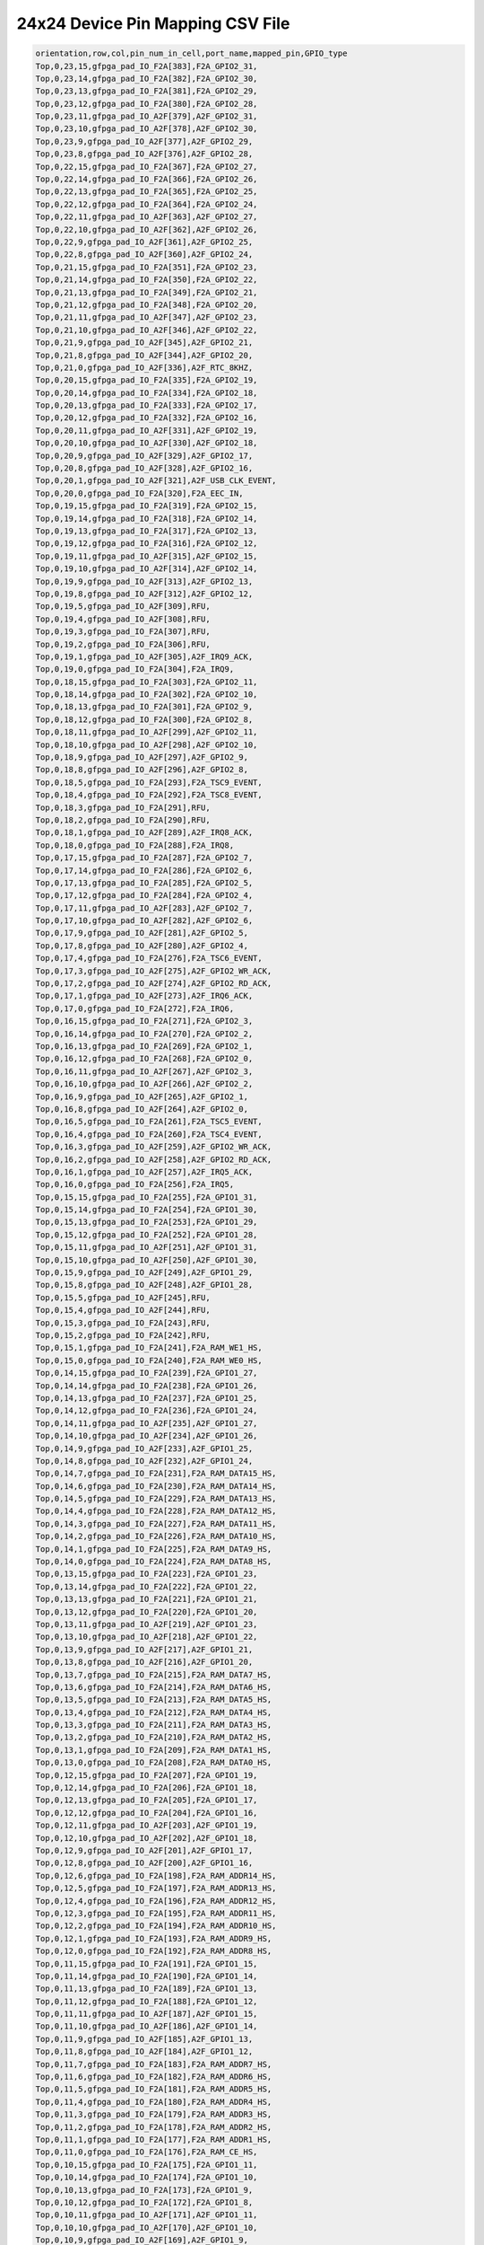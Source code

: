 .. index::
   single: 24x24 Device Pin Mapping CSV file 

24x24 Device Pin Mapping CSV File
======================================

.. code-block:: none

    orientation,row,col,pin_num_in_cell,port_name,mapped_pin,GPIO_type
    Top,0,23,15,gfpga_pad_IO_F2A[383],F2A_GPIO2_31,
    Top,0,23,14,gfpga_pad_IO_F2A[382],F2A_GPIO2_30,
    Top,0,23,13,gfpga_pad_IO_F2A[381],F2A_GPIO2_29,
    Top,0,23,12,gfpga_pad_IO_F2A[380],F2A_GPIO2_28,
    Top,0,23,11,gfpga_pad_IO_A2F[379],A2F_GPIO2_31,
    Top,0,23,10,gfpga_pad_IO_A2F[378],A2F_GPIO2_30,
    Top,0,23,9,gfpga_pad_IO_A2F[377],A2F_GPIO2_29,
    Top,0,23,8,gfpga_pad_IO_A2F[376],A2F_GPIO2_28,
    Top,0,22,15,gfpga_pad_IO_F2A[367],F2A_GPIO2_27,
    Top,0,22,14,gfpga_pad_IO_F2A[366],F2A_GPIO2_26,
    Top,0,22,13,gfpga_pad_IO_F2A[365],F2A_GPIO2_25,
    Top,0,22,12,gfpga_pad_IO_F2A[364],F2A_GPIO2_24,
    Top,0,22,11,gfpga_pad_IO_A2F[363],A2F_GPIO2_27,
    Top,0,22,10,gfpga_pad_IO_A2F[362],A2F_GPIO2_26,
    Top,0,22,9,gfpga_pad_IO_A2F[361],A2F_GPIO2_25,
    Top,0,22,8,gfpga_pad_IO_A2F[360],A2F_GPIO2_24,
    Top,0,21,15,gfpga_pad_IO_F2A[351],F2A_GPIO2_23,
    Top,0,21,14,gfpga_pad_IO_F2A[350],F2A_GPIO2_22,
    Top,0,21,13,gfpga_pad_IO_F2A[349],F2A_GPIO2_21,
    Top,0,21,12,gfpga_pad_IO_F2A[348],F2A_GPIO2_20,
    Top,0,21,11,gfpga_pad_IO_A2F[347],A2F_GPIO2_23,
    Top,0,21,10,gfpga_pad_IO_A2F[346],A2F_GPIO2_22,
    Top,0,21,9,gfpga_pad_IO_A2F[345],A2F_GPIO2_21,
    Top,0,21,8,gfpga_pad_IO_A2F[344],A2F_GPIO2_20,
    Top,0,21,0,gfpga_pad_IO_A2F[336],A2F_RTC_8KHZ,
    Top,0,20,15,gfpga_pad_IO_F2A[335],F2A_GPIO2_19,
    Top,0,20,14,gfpga_pad_IO_F2A[334],F2A_GPIO2_18,
    Top,0,20,13,gfpga_pad_IO_F2A[333],F2A_GPIO2_17,
    Top,0,20,12,gfpga_pad_IO_F2A[332],F2A_GPIO2_16,
    Top,0,20,11,gfpga_pad_IO_A2F[331],A2F_GPIO2_19,
    Top,0,20,10,gfpga_pad_IO_A2F[330],A2F_GPIO2_18,
    Top,0,20,9,gfpga_pad_IO_A2F[329],A2F_GPIO2_17,
    Top,0,20,8,gfpga_pad_IO_A2F[328],A2F_GPIO2_16,
    Top,0,20,1,gfpga_pad_IO_A2F[321],A2F_USB_CLK_EVENT,
    Top,0,20,0,gfpga_pad_IO_F2A[320],F2A_EEC_IN,
    Top,0,19,15,gfpga_pad_IO_F2A[319],F2A_GPIO2_15,
    Top,0,19,14,gfpga_pad_IO_F2A[318],F2A_GPIO2_14,
    Top,0,19,13,gfpga_pad_IO_F2A[317],F2A_GPIO2_13,
    Top,0,19,12,gfpga_pad_IO_F2A[316],F2A_GPIO2_12,
    Top,0,19,11,gfpga_pad_IO_A2F[315],A2F_GPIO2_15,
    Top,0,19,10,gfpga_pad_IO_A2F[314],A2F_GPIO2_14,
    Top,0,19,9,gfpga_pad_IO_A2F[313],A2F_GPIO2_13,
    Top,0,19,8,gfpga_pad_IO_A2F[312],A2F_GPIO2_12,
    Top,0,19,5,gfpga_pad_IO_A2F[309],RFU,
    Top,0,19,4,gfpga_pad_IO_A2F[308],RFU,
    Top,0,19,3,gfpga_pad_IO_F2A[307],RFU,
    Top,0,19,2,gfpga_pad_IO_F2A[306],RFU,
    Top,0,19,1,gfpga_pad_IO_A2F[305],A2F_IRQ9_ACK,
    Top,0,19,0,gfpga_pad_IO_F2A[304],F2A_IRQ9,
    Top,0,18,15,gfpga_pad_IO_F2A[303],F2A_GPIO2_11,
    Top,0,18,14,gfpga_pad_IO_F2A[302],F2A_GPIO2_10,
    Top,0,18,13,gfpga_pad_IO_F2A[301],F2A_GPIO2_9,
    Top,0,18,12,gfpga_pad_IO_F2A[300],F2A_GPIO2_8,
    Top,0,18,11,gfpga_pad_IO_A2F[299],A2F_GPIO2_11,
    Top,0,18,10,gfpga_pad_IO_A2F[298],A2F_GPIO2_10,
    Top,0,18,9,gfpga_pad_IO_A2F[297],A2F_GPIO2_9,
    Top,0,18,8,gfpga_pad_IO_A2F[296],A2F_GPIO2_8,
    Top,0,18,5,gfpga_pad_IO_F2A[293],F2A_TSC9_EVENT,
    Top,0,18,4,gfpga_pad_IO_F2A[292],F2A_TSC8_EVENT,
    Top,0,18,3,gfpga_pad_IO_F2A[291],RFU,
    Top,0,18,2,gfpga_pad_IO_F2A[290],RFU,
    Top,0,18,1,gfpga_pad_IO_A2F[289],A2F_IRQ8_ACK,
    Top,0,18,0,gfpga_pad_IO_F2A[288],F2A_IRQ8,
    Top,0,17,15,gfpga_pad_IO_F2A[287],F2A_GPIO2_7,
    Top,0,17,14,gfpga_pad_IO_F2A[286],F2A_GPIO2_6,
    Top,0,17,13,gfpga_pad_IO_F2A[285],F2A_GPIO2_5,
    Top,0,17,12,gfpga_pad_IO_F2A[284],F2A_GPIO2_4,
    Top,0,17,11,gfpga_pad_IO_A2F[283],A2F_GPIO2_7,
    Top,0,17,10,gfpga_pad_IO_A2F[282],A2F_GPIO2_6,
    Top,0,17,9,gfpga_pad_IO_A2F[281],A2F_GPIO2_5,
    Top,0,17,8,gfpga_pad_IO_A2F[280],A2F_GPIO2_4,
    Top,0,17,4,gfpga_pad_IO_F2A[276],F2A_TSC6_EVENT,
    Top,0,17,3,gfpga_pad_IO_A2F[275],A2F_GPIO2_WR_ACK,
    Top,0,17,2,gfpga_pad_IO_A2F[274],A2F_GPIO2_RD_ACK,
    Top,0,17,1,gfpga_pad_IO_A2F[273],A2F_IRQ6_ACK,
    Top,0,17,0,gfpga_pad_IO_F2A[272],F2A_IRQ6,
    Top,0,16,15,gfpga_pad_IO_F2A[271],F2A_GPIO2_3,
    Top,0,16,14,gfpga_pad_IO_F2A[270],F2A_GPIO2_2,
    Top,0,16,13,gfpga_pad_IO_F2A[269],F2A_GPIO2_1,
    Top,0,16,12,gfpga_pad_IO_F2A[268],F2A_GPIO2_0,
    Top,0,16,11,gfpga_pad_IO_A2F[267],A2F_GPIO2_3,
    Top,0,16,10,gfpga_pad_IO_A2F[266],A2F_GPIO2_2,
    Top,0,16,9,gfpga_pad_IO_A2F[265],A2F_GPIO2_1,
    Top,0,16,8,gfpga_pad_IO_A2F[264],A2F_GPIO2_0,
    Top,0,16,5,gfpga_pad_IO_F2A[261],F2A_TSC5_EVENT,
    Top,0,16,4,gfpga_pad_IO_F2A[260],F2A_TSC4_EVENT,
    Top,0,16,3,gfpga_pad_IO_A2F[259],A2F_GPIO2_WR_ACK,
    Top,0,16,2,gfpga_pad_IO_A2F[258],A2F_GPIO2_RD_ACK,
    Top,0,16,1,gfpga_pad_IO_A2F[257],A2F_IRQ5_ACK,
    Top,0,16,0,gfpga_pad_IO_F2A[256],F2A_IRQ5,
    Top,0,15,15,gfpga_pad_IO_F2A[255],F2A_GPIO1_31,
    Top,0,15,14,gfpga_pad_IO_F2A[254],F2A_GPIO1_30,
    Top,0,15,13,gfpga_pad_IO_F2A[253],F2A_GPIO1_29,
    Top,0,15,12,gfpga_pad_IO_F2A[252],F2A_GPIO1_28,
    Top,0,15,11,gfpga_pad_IO_A2F[251],A2F_GPIO1_31,
    Top,0,15,10,gfpga_pad_IO_A2F[250],A2F_GPIO1_30,
    Top,0,15,9,gfpga_pad_IO_A2F[249],A2F_GPIO1_29,
    Top,0,15,8,gfpga_pad_IO_A2F[248],A2F_GPIO1_28,
    Top,0,15,5,gfpga_pad_IO_A2F[245],RFU,
    Top,0,15,4,gfpga_pad_IO_A2F[244],RFU,
    Top,0,15,3,gfpga_pad_IO_F2A[243],RFU,
    Top,0,15,2,gfpga_pad_IO_F2A[242],RFU,
    Top,0,15,1,gfpga_pad_IO_F2A[241],F2A_RAM_WE1_HS,
    Top,0,15,0,gfpga_pad_IO_F2A[240],F2A_RAM_WE0_HS,
    Top,0,14,15,gfpga_pad_IO_F2A[239],F2A_GPIO1_27,
    Top,0,14,14,gfpga_pad_IO_F2A[238],F2A_GPIO1_26,
    Top,0,14,13,gfpga_pad_IO_F2A[237],F2A_GPIO1_25,
    Top,0,14,12,gfpga_pad_IO_F2A[236],F2A_GPIO1_24,
    Top,0,14,11,gfpga_pad_IO_A2F[235],A2F_GPIO1_27,
    Top,0,14,10,gfpga_pad_IO_A2F[234],A2F_GPIO1_26,
    Top,0,14,9,gfpga_pad_IO_A2F[233],A2F_GPIO1_25,
    Top,0,14,8,gfpga_pad_IO_A2F[232],A2F_GPIO1_24,
    Top,0,14,7,gfpga_pad_IO_F2A[231],F2A_RAM_DATA15_HS,
    Top,0,14,6,gfpga_pad_IO_F2A[230],F2A_RAM_DATA14_HS,
    Top,0,14,5,gfpga_pad_IO_F2A[229],F2A_RAM_DATA13_HS,
    Top,0,14,4,gfpga_pad_IO_F2A[228],F2A_RAM_DATA12_HS,
    Top,0,14,3,gfpga_pad_IO_F2A[227],F2A_RAM_DATA11_HS,
    Top,0,14,2,gfpga_pad_IO_F2A[226],F2A_RAM_DATA10_HS,
    Top,0,14,1,gfpga_pad_IO_F2A[225],F2A_RAM_DATA9_HS,
    Top,0,14,0,gfpga_pad_IO_F2A[224],F2A_RAM_DATA8_HS,
    Top,0,13,15,gfpga_pad_IO_F2A[223],F2A_GPIO1_23,
    Top,0,13,14,gfpga_pad_IO_F2A[222],F2A_GPIO1_22,
    Top,0,13,13,gfpga_pad_IO_F2A[221],F2A_GPIO1_21,
    Top,0,13,12,gfpga_pad_IO_F2A[220],F2A_GPIO1_20,
    Top,0,13,11,gfpga_pad_IO_A2F[219],A2F_GPIO1_23,
    Top,0,13,10,gfpga_pad_IO_A2F[218],A2F_GPIO1_22,
    Top,0,13,9,gfpga_pad_IO_A2F[217],A2F_GPIO1_21,
    Top,0,13,8,gfpga_pad_IO_A2F[216],A2F_GPIO1_20,
    Top,0,13,7,gfpga_pad_IO_F2A[215],F2A_RAM_DATA7_HS,
    Top,0,13,6,gfpga_pad_IO_F2A[214],F2A_RAM_DATA6_HS,
    Top,0,13,5,gfpga_pad_IO_F2A[213],F2A_RAM_DATA5_HS,
    Top,0,13,4,gfpga_pad_IO_F2A[212],F2A_RAM_DATA4_HS,
    Top,0,13,3,gfpga_pad_IO_F2A[211],F2A_RAM_DATA3_HS,
    Top,0,13,2,gfpga_pad_IO_F2A[210],F2A_RAM_DATA2_HS,
    Top,0,13,1,gfpga_pad_IO_F2A[209],F2A_RAM_DATA1_HS,
    Top,0,13,0,gfpga_pad_IO_F2A[208],F2A_RAM_DATA0_HS,
    Top,0,12,15,gfpga_pad_IO_F2A[207],F2A_GPIO1_19,
    Top,0,12,14,gfpga_pad_IO_F2A[206],F2A_GPIO1_18,
    Top,0,12,13,gfpga_pad_IO_F2A[205],F2A_GPIO1_17,
    Top,0,12,12,gfpga_pad_IO_F2A[204],F2A_GPIO1_16,
    Top,0,12,11,gfpga_pad_IO_A2F[203],A2F_GPIO1_19,
    Top,0,12,10,gfpga_pad_IO_A2F[202],A2F_GPIO1_18,
    Top,0,12,9,gfpga_pad_IO_A2F[201],A2F_GPIO1_17,
    Top,0,12,8,gfpga_pad_IO_A2F[200],A2F_GPIO1_16,
    Top,0,12,6,gfpga_pad_IO_F2A[198],F2A_RAM_ADDR14_HS,
    Top,0,12,5,gfpga_pad_IO_F2A[197],F2A_RAM_ADDR13_HS,
    Top,0,12,4,gfpga_pad_IO_F2A[196],F2A_RAM_ADDR12_HS,
    Top,0,12,3,gfpga_pad_IO_F2A[195],F2A_RAM_ADDR11_HS,
    Top,0,12,2,gfpga_pad_IO_F2A[194],F2A_RAM_ADDR10_HS,
    Top,0,12,1,gfpga_pad_IO_F2A[193],F2A_RAM_ADDR9_HS,
    Top,0,12,0,gfpga_pad_IO_F2A[192],F2A_RAM_ADDR8_HS,
    Top,0,11,15,gfpga_pad_IO_F2A[191],F2A_GPIO1_15,
    Top,0,11,14,gfpga_pad_IO_F2A[190],F2A_GPIO1_14,
    Top,0,11,13,gfpga_pad_IO_F2A[189],F2A_GPIO1_13,
    Top,0,11,12,gfpga_pad_IO_F2A[188],F2A_GPIO1_12,
    Top,0,11,11,gfpga_pad_IO_A2F[187],A2F_GPIO1_15,
    Top,0,11,10,gfpga_pad_IO_A2F[186],A2F_GPIO1_14,
    Top,0,11,9,gfpga_pad_IO_A2F[185],A2F_GPIO1_13,
    Top,0,11,8,gfpga_pad_IO_A2F[184],A2F_GPIO1_12,
    Top,0,11,7,gfpga_pad_IO_F2A[183],F2A_RAM_ADDR7_HS,
    Top,0,11,6,gfpga_pad_IO_F2A[182],F2A_RAM_ADDR6_HS,
    Top,0,11,5,gfpga_pad_IO_F2A[181],F2A_RAM_ADDR5_HS,
    Top,0,11,4,gfpga_pad_IO_F2A[180],F2A_RAM_ADDR4_HS,
    Top,0,11,3,gfpga_pad_IO_F2A[179],F2A_RAM_ADDR3_HS,
    Top,0,11,2,gfpga_pad_IO_F2A[178],F2A_RAM_ADDR2_HS,
    Top,0,11,1,gfpga_pad_IO_F2A[177],F2A_RAM_ADDR1_HS,
    Top,0,11,0,gfpga_pad_IO_F2A[176],F2A_RAM_CE_HS,
    Top,0,10,15,gfpga_pad_IO_F2A[175],F2A_GPIO1_11,
    Top,0,10,14,gfpga_pad_IO_F2A[174],F2A_GPIO1_10,
    Top,0,10,13,gfpga_pad_IO_F2A[173],F2A_GPIO1_9,
    Top,0,10,12,gfpga_pad_IO_F2A[172],F2A_GPIO1_8,
    Top,0,10,11,gfpga_pad_IO_A2F[171],A2F_GPIO1_11,
    Top,0,10,10,gfpga_pad_IO_A2F[170],A2F_GPIO1_10,
    Top,0,10,9,gfpga_pad_IO_A2F[169],A2F_GPIO1_9,
    Top,0,10,8,gfpga_pad_IO_A2F[168],A2F_GPIO1_8,
    Top,0,10,7,gfpga_pad_IO_A2F[167],A2F_RAM_DATA7_HS,
    Top,0,10,6,gfpga_pad_IO_A2F[166],A2F_RAM_DATA6_HS,
    Top,0,10,5,gfpga_pad_IO_A2F[165],A2F_RAM_DATA5_HS,
    Top,0,10,4,gfpga_pad_IO_A2F[164],A2F_RAM_DATA4_HS,
    Top,0,10,3,gfpga_pad_IO_A2F[163],A2F_RAM_DATA3_HS,
    Top,0,10,2,gfpga_pad_IO_A2F[162],A2F_RAM_DATA2_HS,
    Top,0,10,1,gfpga_pad_IO_A2F[161],A2F_RAM_DATA1_HS,
    Top,0,10,0,gfpga_pad_IO_A2F[160],A2F_RAM_DATA0_HS,
    Top,0,9,15,gfpga_pad_IO_F2A[159],F2A_GPIO1_7,
    Top,0,9,14,gfpga_pad_IO_F2A[158],F2A_GPIO1_6,
    Top,0,9,13,gfpga_pad_IO_F2A[157],F2A_GPIO1_5,
    Top,0,9,12,gfpga_pad_IO_F2A[156],F2A_GPIO1_4,
    Top,0,9,11,gfpga_pad_IO_A2F[155],A2F_GPIO1_7,
    Top,0,9,10,gfpga_pad_IO_A2F[154],A2F_GPIO1_6,
    Top,0,9,9,gfpga_pad_IO_A2F[153],A2F_GPIO1_5,
    Top,0,9,8,gfpga_pad_IO_A2F[152],A2F_GPIO1_4,
    Top,0,9,7,gfpga_pad_IO_A2F[151],A2F_RAM_DATA15_HS,
    Top,0,9,6,gfpga_pad_IO_A2F[150],A2F_RAM_DATA14_HS,
    Top,0,9,5,gfpga_pad_IO_A2F[149],A2F_RAM_DATA13_HS,
    Top,0,9,4,gfpga_pad_IO_A2F[148],A2F_RAM_DATA12_HS,
    Top,0,9,3,gfpga_pad_IO_A2F[147],A2F_RAM_DATA11_HS,
    Top,0,9,2,gfpga_pad_IO_A2F[146],A2F_RAM_DATA10_HS,
    Top,0,9,1,gfpga_pad_IO_A2F[145],A2F_RAM_DATA9_HS,
    Top,0,9,0,gfpga_pad_IO_A2F[144],A2F_RAM_DATA8_HS,
    Top,0,8,15,gfpga_pad_IO_F2A[143],F2A_GPIO1_3,
    Top,0,8,14,gfpga_pad_IO_F2A[142],F2A_GPIO1_2,
    Top,0,8,13,gfpga_pad_IO_F2A[141],F2A_GPIO1_1,
    Top,0,8,12,gfpga_pad_IO_F2A[140],F2A_GPIO1_0,
    Top,0,8,11,gfpga_pad_IO_A2F[139],A2F_GPIO1_3,
    Top,0,8,10,gfpga_pad_IO_A2F[138],A2F_GPIO1_2,
    Top,0,8,9,gfpga_pad_IO_A2F[137],A2F_GPIO1_1,
    Top,0,8,8,gfpga_pad_IO_A2F[136],A2F_GPIO1_0,
    Top,0,8,5,gfpga_pad_IO_F2A[133],F2A_TSC3_EVENT,
    Top,0,8,4,gfpga_pad_IO_F2A[132],F2A_TSC2_EVENT,
    Top,0,8,3,gfpga_pad_IO_A2F[131],A2F_GPIO0_WR_ACK,
    Top,0,8,2,gfpga_pad_IO_A2F[130],A2F_GPIO0_RD_ACK,
    Top,0,8,1,gfpga_pad_IO_A2F[129],A2F_IRQ4_ACK,
    Top,0,8,0,gfpga_pad_IO_F2A[128],F2A_IRQ4,
    Top,0,7,15,gfpga_pad_IO_F2A[127],F2A_GPIO0_31,
    Top,0,7,14,gfpga_pad_IO_F2A[126],F2A_GPIO0_30,
    Top,0,7,13,gfpga_pad_IO_F2A[125],F2A_GPIO0_29,
    Top,0,7,12,gfpga_pad_IO_F2A[124],F2A_GPIO0_28,
    Top,0,7,11,gfpga_pad_IO_A2F[123],A2F_GPIO0_31,
    Top,0,7,10,gfpga_pad_IO_A2F[122],A2F_GPIO0_30,
    Top,0,7,9,gfpga_pad_IO_A2F[121],A2F_GPIO0_29,
    Top,0,7,8,gfpga_pad_IO_A2F[120],A2F_GPIO0_28,
    Top,0,7,5,gfpga_pad_IO_F2A[117],F2A_TSC1_EVENT,
    Top,0,7,4,gfpga_pad_IO_F2A[116],F2A_TSC0_EVENT,
    Top,0,7,3,gfpga_pad_IO_A2F[115],A2F_GPIO1_WR_ACK,
    Top,0,7,2,gfpga_pad_IO_A2F[114],A2F_GPIO1_RD_ACK,
    Top,0,7,1,gfpga_pad_IO_A2F[113],A2F_IRQ3_ACK,
    Top,0,7,0,gfpga_pad_IO_F2A[112],F2A_IRQ3,
    Top,0,6,15,gfpga_pad_IO_F2A[111],F2A_GPIO0_27,
    Top,0,6,14,gfpga_pad_IO_F2A[110],F2A_GPIO0_26,
    Top,0,6,13,gfpga_pad_IO_F2A[109],F2A_GPIO0_25,
    Top,0,6,12,gfpga_pad_IO_F2A[108],F2A_GPIO0_24,
    Top,0,6,11,gfpga_pad_IO_A2F[107],A2F_GPIO0_27,
    Top,0,6,10,gfpga_pad_IO_A2F[106],A2F_GPIO0_26,
    Top,0,6,9,gfpga_pad_IO_A2F[105],A2F_GPIO0_25,
    Top,0,6,8,gfpga_pad_IO_A2F[104],A2F_GPIO0_24,
    Top,0,6,5,gfpga_pad_IO_A2F[101],RFU,
    Top,0,6,4,gfpga_pad_IO_A2F[100],RFU,
    Top,0,6,3,gfpga_pad_IO_F2A[99],RFU,
    Top,0,6,2,gfpga_pad_IO_F2A[98],RFU,
    Top,0,6,1,gfpga_pad_IO_A2F[97],A2F_IRQ2_ACK,
    Top,0,6,0,gfpga_pad_IO_F2A[96],F2A_IRQ2,
    Top,0,5,15,gfpga_pad_IO_F2A[95],F2A_GPIO0_23,
    Top,0,5,14,gfpga_pad_IO_F2A[94],F2A_GPIO0_22,
    Top,0,5,13,gfpga_pad_IO_F2A[93],F2A_GPIO0_21,
    Top,0,5,12,gfpga_pad_IO_F2A[92],F2A_GPIO0_20,
    Top,0,5,11,gfpga_pad_IO_A2F[91],A2F_GPIO0_23,
    Top,0,5,10,gfpga_pad_IO_A2F[90],A2F_GPIO0_22,
    Top,0,5,9,gfpga_pad_IO_A2F[89],A2F_GPIO0_21,
    Top,0,5,8,gfpga_pad_IO_A2F[88],A2F_GPIO0_20,
    Top,0,5,5,gfpga_pad_IO_A2F[85],RFU,
    Top,0,5,4,gfpga_pad_IO_A2F[84],RFU,
    Top,0,5,3,gfpga_pad_IO_F2A[83],RFU,
    Top,0,5,2,gfpga_pad_IO_F2A[82],RFU,
    Top,0,5,1,gfpga_pad_IO_A2F[81],A2F_IRQ1_ACK,
    Top,0,5,0,gfpga_pad_IO_F2A[80],F2A_IRQ1,
    Top,0,4,15,gfpga_pad_IO_F2A[79],F2A_GPIO0_19,
    Top,0,4,14,gfpga_pad_IO_F2A[78],F2A_GPIO0_18,
    Top,0,4,13,gfpga_pad_IO_F2A[77],F2A_GPIO0_17,
    Top,0,4,12,gfpga_pad_IO_F2A[76],F2A_GPIO0_16,
    Top,0,4,11,gfpga_pad_IO_A2F[75],A2F_GPIO0_19,
    Top,0,4,10,gfpga_pad_IO_A2F[74],A2F_GPIO0_18,
    Top,0,4,9,gfpga_pad_IO_A2F[73],A2F_GPIO0_17,
    Top,0,4,8,gfpga_pad_IO_A2F[72],A2F_GPIO0_16,
    Top,0,4,1,gfpga_pad_IO_A2F[65],A2F_IRQ0_ACK,
    Top,0,4,0,gfpga_pad_IO_F2A[64],F2A_IRQ0,
    Top,0,3,15,gfpga_pad_IO_F2A[63],F2A_GPIO0_15,
    Top,0,3,14,gfpga_pad_IO_F2A[62],F2A_GPIO0_14,
    Top,0,3,13,gfpga_pad_IO_F2A[61],F2A_GPIO0_13,
    Top,0,3,12,gfpga_pad_IO_F2A[60],F2A_GPIO0_12,
    Top,0,3,11,gfpga_pad_IO_A2F[59],A2F_GPIO0_15,
    Top,0,3,10,gfpga_pad_IO_A2F[58],A2F_GPIO0_14,
    Top,0,3,9,gfpga_pad_IO_A2F[57],A2F_GPIO0_13,
    Top,0,3,8,gfpga_pad_IO_A2F[56],A2F_GPIO0_12,
    Top,0,3,0,gfpga_pad_IO_A2F[48],A2F_GLOBAL_MUTE,
    Top,0,2,15,gfpga_pad_IO_F2A[47],F2A_GPIO0_11,
    Top,0,2,14,gfpga_pad_IO_F2A[46],F2A_GPIO0_10,
    Top,0,2,13,gfpga_pad_IO_F2A[45],F2A_GPIO0_9,
    Top,0,2,12,gfpga_pad_IO_F2A[44],F2A_GPIO0_8,
    Top,0,2,11,gfpga_pad_IO_A2F[43],A2F_GPIO0_11,
    Top,0,2,10,gfpga_pad_IO_A2F[42],A2F_GPIO0_10,
    Top,0,2,9,gfpga_pad_IO_A2F[41],A2F_GPIO0_9,
    Top,0,2,8,gfpga_pad_IO_A2F[40],A2F_GPIO0_8,
    Top,0,2,0,gfpga_pad_IO_F2A[32],F2A_LB_CLK_T,
    Top,0,1,15,gfpga_pad_IO_F2A[31],F2A_GPIO0_7,
    Top,0,1,14,gfpga_pad_IO_F2A[30],F2A_GPIO0_6,
    Top,0,1,13,gfpga_pad_IO_F2A[29],F2A_GPIO0_5,
    Top,0,1,12,gfpga_pad_IO_F2A[28],F2A_GPIO0_4,
    Top,0,1,11,gfpga_pad_IO_A2F[27],A2F_GPIO0_7,
    Top,0,1,10,gfpga_pad_IO_A2F[26],A2F_GPIO0_6,
    Top,0,1,9,gfpga_pad_IO_A2F[25],A2F_GPIO0_5,
    Top,0,1,8,gfpga_pad_IO_A2F[24],A2F_GPIO0_4,
    Top,0,0,15,gfpga_pad_IO_F2A[15],F2A_GPIO0_3,
    Top,0,0,14,gfpga_pad_IO_F2A[14],F2A_GPIO0_2,
    Top,0,0,13,gfpga_pad_IO_F2A[13],F2A_GPIO0_1,
    Top,0,0,12,gfpga_pad_IO_F2A[12],F2A_GPIO0_0,
    Top,0,0,11,gfpga_pad_IO_A2F[11],A2F_GPIO0_3,
    Top,0,0,10,gfpga_pad_IO_A2F[10],A2F_GPIO0_2,
    Top,0,0,9,gfpga_pad_IO_A2F[9],A2F_GPIO0_1,
    Top,0,0,8,gfpga_pad_IO_A2F[8],A2F_GPIO0_0,
    Right,20,24,2,gfpga_pad_IO_A2F[706],P2F_GPIO112_IN,
    Right,20,24,1,gfpga_pad_IO_F2A[705],F2P_GPIO112_OUT,
    Right,20,24,0,gfpga_pad_IO_F2A[704],F2P_GPIO112_OE,
    Right,19,24,6,gfpga_pad_IO_A2F[694],P2F_GPIO113_IN,
    Right,19,24,5,gfpga_pad_IO_F2A[693],F2P_GPIO113_OUT,
    Right,19,24,4,gfpga_pad_IO_F2A[692],F2P_GPIO113_OE,
    Right,19,24,2,gfpga_pad_IO_A2F[690],P2F_GPIO114_IN,
    Right,19,24,1,gfpga_pad_IO_F2A[689],F2P_GPIO114_OUT,
    Right,19,24,0,gfpga_pad_IO_F2A[688],F2P_GPIO114_OE,
    Right,18,24,6,gfpga_pad_IO_A2F[678],P2F_GPIO115_IN,
    Right,18,24,5,gfpga_pad_IO_F2A[677],F2P_GPIO115_OUT,
    Right,18,24,4,gfpga_pad_IO_F2A[676],F2P_GPIO115_OE,
    Right,18,24,2,gfpga_pad_IO_A2F[674],P2F_GPIO116_IN,
    Right,18,24,1,gfpga_pad_IO_F2A[673],F2P_GPIO116_OUT,
    Right,18,24,0,gfpga_pad_IO_F2A[672],F2P_GPIO116_OE,
    Right,17,24,14,gfpga_pad_IO_A2F[670],RFU,
    Right,17,24,13,gfpga_pad_IO_F2A[669],RFU,
    Right,17,24,12,gfpga_pad_IO_F2A[668],RFU,
    Right,17,24,10,gfpga_pad_IO_A2F[666],RFU,
    Right,17,24,9,gfpga_pad_IO_F2A[665],RFU,
    Right,17,24,8,gfpga_pad_IO_F2A[664],RFU,
    Right,17,24,6,gfpga_pad_IO_A2F[662],P2F_GPIO117_IN,
    Right,17,24,5,gfpga_pad_IO_F2A[661],F2P_GPIO117_OUT,
    Right,17,24,4,gfpga_pad_IO_F2A[660],F2P_GPIO117_OE,
    Right,17,24,2,gfpga_pad_IO_A2F[658],P2F_GPIO118_IN,
    Right,17,24,1,gfpga_pad_IO_F2A[657],F2P_GPIO118_OUT,
    Right,17,24,0,gfpga_pad_IO_F2A[656],F2P_GPIO118_OE,
    Right,16,24,14,gfpga_pad_IO_A2F[654],RFU,
    Right,16,24,13,gfpga_pad_IO_F2A[653],RFU,
    Right,16,24,12,gfpga_pad_IO_F2A[652],RFU,
    Right,16,24,10,gfpga_pad_IO_A2F[650],RFU,
    Right,16,24,9,gfpga_pad_IO_F2A[649],RFU,
    Right,16,24,8,gfpga_pad_IO_F2A[648],RFU,
    Right,16,24,6,gfpga_pad_IO_A2F[646],P2F_GPIO119_IN,
    Right,16,24,5,gfpga_pad_IO_F2A[645],F2P_GPIO119_OUT,
    Right,16,24,4,gfpga_pad_IO_F2A[644],F2P_GPIO119_OE,
    Right,16,24,2,gfpga_pad_IO_A2F[642],P2F_GPIO120_IN,
    Right,16,24,1,gfpga_pad_IO_F2A[641],F2P_GPIO120_OUT,
    Right,16,24,0,gfpga_pad_IO_F2A[640],F2P_GPIO120_OE,
    Right,15,24,14,gfpga_pad_IO_A2F[638],P2F_GPIO121_IN,
    Right,15,24,13,gfpga_pad_IO_F2A[637],F2P_GPIO121_OUT,
    Right,15,24,12,gfpga_pad_IO_F2A[636],F2P_GPIO121_OE,
    Right,15,24,10,gfpga_pad_IO_A2F[634],P2F_GPIO122_IN,
    Right,15,24,9,gfpga_pad_IO_F2A[633],F2P_GPIO122_OUT,
    Right,15,24,8,gfpga_pad_IO_F2A[632],F2P_GPIO122_OE,
    Right,15,24,6,gfpga_pad_IO_A2F[630],P2F_GPIO123_IN,
    Right,15,24,5,gfpga_pad_IO_F2A[629],F2P_GPIO123_OUT,
    Right,15,24,4,gfpga_pad_IO_F2A[628],F2P_GPIO123_OE,
    Right,15,24,2,gfpga_pad_IO_A2F[626],P2F_GPIO124_IN,
    Right,15,24,1,gfpga_pad_IO_F2A[625],F2P_GPIO124_OUT,
    Right,15,24,0,gfpga_pad_IO_F2A[624],F2P_GPIO124_OE,
    Right,14,24,14,gfpga_pad_IO_A2F[622],P2F_GPIO125_IN,
    Right,14,24,13,gfpga_pad_IO_F2A[621],F2P_GPIO125_OUT,
    Right,14,24,12,gfpga_pad_IO_F2A[620],F2P_GPIO125_OE,
    Right,14,24,10,gfpga_pad_IO_A2F[618],P2F_GPIO126_IN,
    Right,14,24,9,gfpga_pad_IO_F2A[617],F2P_GPIO126_OUT,
    Right,14,24,8,gfpga_pad_IO_F2A[616],F2P_GPIO126_OE,
    Right,14,24,6,gfpga_pad_IO_A2F[614],P2F_GPIO127_IN,
    Right,14,24,5,gfpga_pad_IO_F2A[613],F2P_GPIO127_OUT,
    Right,14,24,4,gfpga_pad_IO_F2A[612],F2P_GPIO127_OE,
    Right,14,24,2,gfpga_pad_IO_A2F[610],P2F_GPIO128_IN,
    Right,14,24,1,gfpga_pad_IO_F2A[609],F2P_GPIO128_OUT,
    Right,14,24,0,gfpga_pad_IO_F2A[608],F2P_GPIO128_OE,
    Right,13,24,14,gfpga_pad_IO_A2F[606],P2F_GPIO129_IN,
    Right,13,24,13,gfpga_pad_IO_F2A[605],F2P_GPIO129_OUT,
    Right,13,24,12,gfpga_pad_IO_F2A[604],F2P_GPIO129_OE,
    Right,13,24,10,gfpga_pad_IO_A2F[602],P2F_GPIO130_IN,
    Right,13,24,9,gfpga_pad_IO_F2A[601],F2P_GPIO130_OUT,
    Right,13,24,8,gfpga_pad_IO_F2A[600],F2P_GPIO130_OE,
    Right,13,24,6,gfpga_pad_IO_A2F[598],P2F_GPIO131_IN,
    Right,13,24,5,gfpga_pad_IO_F2A[597],F2P_GPIO131_OUT,
    Right,13,24,4,gfpga_pad_IO_F2A[596],F2P_GPIO131_OE,
    Right,13,24,2,gfpga_pad_IO_A2F[594],P2F_GPIO132_IN,
    Right,13,24,1,gfpga_pad_IO_F2A[593],F2P_GPIO132_OUT,
    Right,13,24,0,gfpga_pad_IO_F2A[592],F2P_GPIO132_OE,
    Right,12,24,14,gfpga_pad_IO_A2F[590],P2F_GPIO133_IN,
    Right,12,24,13,gfpga_pad_IO_F2A[589],F2P_GPIO133_OUT,
    Right,12,24,12,gfpga_pad_IO_F2A[588],F2P_GPIO133_OE,
    Right,12,24,10,gfpga_pad_IO_A2F[586],P2F_GPIO134_IN,
    Right,12,24,9,gfpga_pad_IO_F2A[585],F2P_GPIO134_OUT,
    Right,12,24,8,gfpga_pad_IO_F2A[584],F2P_GPIO134_OE,
    Right,12,24,6,gfpga_pad_IO_A2F[582],P2F_AES0_RX_IN,
    Right,12,24,5,gfpga_pad_IO_F2A[581],F2P_AES0_RX_OUT,
    Right,12,24,4,gfpga_pad_IO_F2A[580],F2P_AES0_RX_OE,
    Right,12,24,2,gfpga_pad_IO_A2F[578],P2F_AES0_TX_IN,
    Right,12,24,1,gfpga_pad_IO_F2A[577],F2P_AES0_TX_OUT,
    Right,12,24,0,gfpga_pad_IO_F2A[576],F2P_AES0_TX_OE,
    Right,11,24,14,gfpga_pad_IO_A2F[574],P2F_AES1_RX_IN,
    Right,11,24,13,gfpga_pad_IO_F2A[573],F2P_AES1_RX_OUT,
    Right,11,24,12,gfpga_pad_IO_F2A[572],F2P_AES1_RX_OE,
    Right,11,24,10,gfpga_pad_IO_A2F[570],P2F_AES1_TX_IN,
    Right,11,24,9,gfpga_pad_IO_F2A[569],F2P_AES1_TX_OUT,
    Right,11,24,8,gfpga_pad_IO_F2A[568],F2P_AES1_TX_OE,
    Right,11,24,6,gfpga_pad_IO_A2F[566],P2F_AES2_RX_IN,
    Right,11,24,5,gfpga_pad_IO_F2A[565],F2P_AES2_RX_OUT,
    Right,11,24,4,gfpga_pad_IO_F2A[564],F2P_AES2_RX_OE,
    Right,11,24,2,gfpga_pad_IO_A2F[562],P2F_AES2_TX_IN,
    Right,11,24,1,gfpga_pad_IO_F2A[561],F2P_AES2_TX_OUT,
    Right,11,24,0,gfpga_pad_IO_F2A[560],F2P_AES2_TX_OE,
    Right,10,24,14,gfpga_pad_IO_A2F[558],P2F_AES3_RX_IN,
    Right,10,24,13,gfpga_pad_IO_F2A[557],F2P_AES3_RX_OUT,
    Right,10,24,12,gfpga_pad_IO_F2A[556],F2P_AES3_RX_OE,
    Right,10,24,10,gfpga_pad_IO_A2F[554],P2F_AES3_TX_IN,
    Right,10,24,9,gfpga_pad_IO_F2A[553],F2P_AES3_TX_OUT,
    Right,10,24,8,gfpga_pad_IO_F2A[552],F2P_AES3_TX_OE,
    Right,10,24,6,gfpga_pad_IO_A2F[550],P2F_I2C_1_SDA_IN,
    Right,10,24,5,gfpga_pad_IO_F2A[549],F2P_I2C_1_SDA_OUT,
    Right,10,24,4,gfpga_pad_IO_F2A[548],F2P_I2C_1_SDA_OE,
    Right,10,24,2,gfpga_pad_IO_A2F[546],P2F_I2C_1_SCL_IN,
    Right,10,24,1,gfpga_pad_IO_F2A[545],F2P_I2C_1_SCL_OUT,
    Right,10,24,0,gfpga_pad_IO_F2A[544],F2P_I2C_1_SCL_OE,
    Right,9,24,14,gfpga_pad_IO_A2F[542],P2F_WCLKO_IN,
    Right,9,24,13,gfpga_pad_IO_F2A[541],F2P_WCLKO_OUT,
    Right,9,24,12,gfpga_pad_IO_F2A[540],F2P_WCLKO_OE,
    Right,9,24,10,gfpga_pad_IO_A2F[538],P2F_WCLKI_IN,
    Right,9,24,9,gfpga_pad_IO_F2A[537],F2P_WCLKI_OUT,
    Right,9,24,8,gfpga_pad_IO_F2A[536],F2P_WCLKI_OE,
    Right,9,24,6,gfpga_pad_IO_A2F[534],P2F_I2C_G_SDA_IN,
    Right,9,24,5,gfpga_pad_IO_F2A[533],F2P_I2C_G_SDA_OUT,
    Right,9,24,4,gfpga_pad_IO_F2A[532],F2P_I2C_G_SDA_OE,
    Right,9,24,2,gfpga_pad_IO_A2F[530],P2F_I2C_G_SCL_IN,
    Right,9,24,1,gfpga_pad_IO_F2A[529],F2P_I2C_G_SCL_OUT,
    Right,9,24,0,gfpga_pad_IO_F2A[528],F2P_I2C_G_SCL_OE,
    Right,8,24,14,gfpga_pad_IO_A2F[526],P2F_SPI_M_MISO_IN,
    Right,8,24,13,gfpga_pad_IO_F2A[525],F2P_SPI_M_MISO_OUT,
    Right,8,24,12,gfpga_pad_IO_F2A[524],F2P_SPI_M_MISO_OE,
    Right,8,24,10,gfpga_pad_IO_A2F[522],P2F_SPI_M_MOSI_IN,
    Right,8,24,9,gfpga_pad_IO_F2A[521],F2P_SPI_M_MOSI_OUT,
    Right,8,24,8,gfpga_pad_IO_F2A[520],F2P_SPI_M_MOSI_OE,
    Right,8,24,6,gfpga_pad_IO_A2F[518],P2F_SPI_M_CLK_IN,
    Right,8,24,5,gfpga_pad_IO_F2A[517],F2P_SPI_M_CLK_OUT,
    Right,8,24,4,gfpga_pad_IO_F2A[516],F2P_SPI_M_CLK_OE,
    Right,8,24,2,gfpga_pad_IO_A2F[514],P2F_SPI_M_CS_B_IN,
    Right,8,24,1,gfpga_pad_IO_F2A[513],F2P_SPI_M_CS_B_OUT,
    Right,8,24,0,gfpga_pad_IO_F2A[512],F2P_SPI_M_CS_B_OE,
    Right,7,24,14,gfpga_pad_IO_A2F[510],RFU,
    Right,7,24,13,gfpga_pad_IO_F2A[509],RFU,
    Right,7,24,12,gfpga_pad_IO_F2A[508],RFU,
    Right,7,24,10,gfpga_pad_IO_A2F[506],P2F_SPI_S_CS_B_IN,
    Right,7,24,9,gfpga_pad_IO_F2A[505],F2P_SPI_S_CS_B_OUT,
    Right,7,24,8,gfpga_pad_IO_F2A[504],F2P_SPI_S_CS_B_OE,
    Right,7,24,6,gfpga_pad_IO_A2F[502],P2F_SPI_S_MISO_IN,
    Right,7,24,5,gfpga_pad_IO_F2A[501],F2P_SPI_S_MISO_OUT,
    Right,7,24,4,gfpga_pad_IO_F2A[500],F2P_SPI_S_MISO_OE,
    Right,7,24,2,gfpga_pad_IO_A2F[498],P2F_SPI_S_MOSI_IN,
    Right,7,24,1,gfpga_pad_IO_F2A[497],F2P_SPI_S_MOSI_OUT,
    Right,7,24,0,gfpga_pad_IO_F2A[496],F2P_SPI_S_MOSI_OE,
    Right,6,24,14,gfpga_pad_IO_A2F[494],RFU,
    Right,6,24,13,gfpga_pad_IO_F2A[493],RFU,
    Right,6,24,12,gfpga_pad_IO_F2A[492],RFU,
    Right,6,24,10,gfpga_pad_IO_A2F[490],RFU,
    Right,6,24,9,gfpga_pad_IO_A2F[489],RFU,
    Right,6,24,8,gfpga_pad_IO_A2F[488],RFU,
    Right,6,24,6,gfpga_pad_IO_A2F[486],P2F_SPI_S_CLK_IN,
    Right,6,24,5,gfpga_pad_IO_F2A[485],F2P_SPI_S_CLK_OUT,
    Right,6,24,4,gfpga_pad_IO_F2A[484],F2P_SPI_S_CLK_OE,
    Right,6,24,0,gfpga_pad_IO_F2A[480],F2A_LB_CLK_R,
    Right,5,24,6,gfpga_pad_IO_A2F[470],P2F_UART_B_RX_IN,
    Right,5,24,5,gfpga_pad_IO_F2A[469],F2P_UART_B_RX_OUT,
    Right,5,24,4,gfpga_pad_IO_F2A[468],F2P_UART_B_RX_OE,
    Right,5,24,2,gfpga_pad_IO_A2F[466],P2F_UART_B_TX_IN,
    Right,5,24,1,gfpga_pad_IO_F2A[465],F2P_UART_B_TX_OUT,
    Right,5,24,0,gfpga_pad_IO_F2A[464],F2P_UART_B_TX_OE,
    Right,4,24,6,gfpga_pad_IO_A2F[454],P2F_MIDI_RX_IN,
    Right,4,24,5,gfpga_pad_IO_F2A[453],F2P_MIDI_RX_OUT,
    Right,4,24,4,gfpga_pad_IO_F2A[452],F2P_MIDI_RX_OE,
    Right,4,24,2,gfpga_pad_IO_A2F[450],P2F_MIDI_TX_IN,
    Right,4,24,1,gfpga_pad_IO_F2A[449],F2P_MIDI_TX_OUT,
    Right,4,24,0,gfpga_pad_IO_F2A[448],F2P_MIDI_TX_OE,
    Bottom,24,21,6,gfpga_pad_IO_A2F[1110],RFU,
    Bottom,24,21,5,gfpga_pad_IO_F2A[1109],RFU,
    Bottom,24,21,4,gfpga_pad_IO_F2A[1108],RFU,
    Bottom,24,21,2,gfpga_pad_IO_A2F[1106],RFU,
    Bottom,24,21,1,gfpga_pad_IO_F2A[1105],RFU,
    Bottom,24,21,0,gfpga_pad_IO_F2A[1104],RFU,
    Bottom,24,20,6,gfpga_pad_IO_A2F[1094],RFU,
    Bottom,24,20,5,gfpga_pad_IO_F2A[1093],RFU,
    Bottom,24,20,4,gfpga_pad_IO_F2A[1092],RFU,
    Bottom,24,20,2,gfpga_pad_IO_A2F[1090],RFU,
    Bottom,24,20,1,gfpga_pad_IO_F2A[1089],RFU,
    Bottom,24,20,0,gfpga_pad_IO_F2A[1088],RFU,
    Bottom,24,19,14,gfpga_pad_IO_A2F[1086],P2F_EEC_IN,
    Bottom,24,19,13,gfpga_pad_IO_F2A[1085],F2P_EEC_OUT,
    Bottom,24,19,12,gfpga_pad_IO_F2A[1084],F2P_EEC_OE,
    Bottom,24,19,10,gfpga_pad_IO_A2F[1082],P2F_GPIO111_IN,
    Bottom,24,19,9,gfpga_pad_IO_F2A[1081],F2P_GPIO111_OUT,
    Bottom,24,19,8,gfpga_pad_IO_F2A[1080],F2P_GPIO111_OE,
    Bottom,24,19,6,gfpga_pad_IO_A2F[1078],P2F_IXS0_SDI_IN,
    Bottom,24,19,5,gfpga_pad_IO_F2A[1077],F2P_IXS0_SDI_OUT,
    Bottom,24,19,4,gfpga_pad_IO_F2A[1076],F2P_IXS0_SDI_OE,
    Bottom,24,19,2,gfpga_pad_IO_A2F[1074],P2F_IXS0_SDO_IN,
    Bottom,24,19,1,gfpga_pad_IO_F2A[1073],F2P_IXS0_SDO_OUT,
    Bottom,24,19,0,gfpga_pad_IO_F2A[1072],F2P_IXS0_SDO_OE,
    Bottom,24,18,14,gfpga_pad_IO_A2F[1070],P2F_IXS1_SDI_IN,
    Bottom,24,18,13,gfpga_pad_IO_F2A[1069],F2P_IXS1_SDI_OUT,
    Bottom,24,18,12,gfpga_pad_IO_F2A[1068],F2P_IXS1_SDI_OE,
    Bottom,24,18,10,gfpga_pad_IO_A2F[1066],P2F_IXS1_SDO_IN,
    Bottom,24,18,9,gfpga_pad_IO_F2A[1065],F2P_IXS1_SDO_OUT,
    Bottom,24,18,8,gfpga_pad_IO_F2A[1064],F2P_IXS1_SDO_OE,
    Bottom,24,18,6,gfpga_pad_IO_A2F[1062],P2F_IXS2_SDI_IN,
    Bottom,24,18,5,gfpga_pad_IO_F2A[1061],F2P_IXS2_SDI_OUT,
    Bottom,24,18,4,gfpga_pad_IO_F2A[1060],F2P_IXS2_SDI_OE,
    Bottom,24,18,2,gfpga_pad_IO_A2F[1058],P2F_IXS2_SDO_IN,
    Bottom,24,18,1,gfpga_pad_IO_F2A[1057],F2P_IXS2_SDO_OUT,
    Bottom,24,18,0,gfpga_pad_IO_F2A[1056],F2P_IXS2_SDO_OE,
    Bottom,24,17,14,gfpga_pad_IO_A2F[1054],P2F_IXS3_SDI_IN,
    Bottom,24,17,13,gfpga_pad_IO_F2A[1053],F2P_IXS3_SDI_OUT,
    Bottom,24,17,12,gfpga_pad_IO_F2A[1052],F2P_IXS3_SDI_OE,
    Bottom,24,17,10,gfpga_pad_IO_A2F[1050],P2F_IXS3_SDO_IN,
    Bottom,24,17,9,gfpga_pad_IO_F2A[1049],F2P_IXS3_SDO_OUT,
    Bottom,24,17,8,gfpga_pad_IO_F2A[1048],F2P_IXS3_SDO_OE,
    Bottom,24,17,6,gfpga_pad_IO_A2F[1046],P2F_IXS4_SDI_IN,
    Bottom,24,17,5,gfpga_pad_IO_F2A[1045],F2P_IXS4_SDI_OUT,
    Bottom,24,17,4,gfpga_pad_IO_F2A[1044],F2P_IXS4_SDI_OE,
    Bottom,24,17,2,gfpga_pad_IO_A2F[1042],P2F_IXS4_SDO_IN,
    Bottom,24,17,1,gfpga_pad_IO_F2A[1041],F2P_IXS4_SDO_OUT,
    Bottom,24,17,0,gfpga_pad_IO_F2A[1040],F2P_IXS4_SDO_OE,
    Bottom,24,16,14,gfpga_pad_IO_A2F[1038],P2F_IXS5_SDI_IN,
    Bottom,24,16,13,gfpga_pad_IO_F2A[1037],F2P_IXS5_SDI_OUT,
    Bottom,24,16,12,gfpga_pad_IO_F2A[1036],F2P_IXS5_SDI_OE,
    Bottom,24,16,10,gfpga_pad_IO_A2F[1034],P2F_IXS5_SDO_IN,
    Bottom,24,16,9,gfpga_pad_IO_F2A[1033],F2P_IXS5_SDO_OUT,
    Bottom,24,16,8,gfpga_pad_IO_F2A[1032],F2P_IXS5_SDO_OE,
    Bottom,24,16,6,gfpga_pad_IO_A2F[1030],P2F_IXS6_SDI_IN,
    Bottom,24,16,5,gfpga_pad_IO_F2A[1029],F2P_IXS6_SDI_OUT,
    Bottom,24,16,4,gfpga_pad_IO_F2A[1028],F2P_IXS6_SDI_OE,
    Bottom,24,16,2,gfpga_pad_IO_A2F[1026],P2F_IXS6_SDO_IN,
    Bottom,24,16,1,gfpga_pad_IO_F2A[1025],F2P_IXS6_SDO_OUT,
    Bottom,24,16,0,gfpga_pad_IO_F2A[1024],F2P_IXS6_SDO_OE,
    Bottom,24,15,14,gfpga_pad_IO_A2F[1022],P2F_IXS7_SDI_IN,
    Bottom,24,15,13,gfpga_pad_IO_F2A[1021],F2P_IXS7_SDI_OUT,
    Bottom,24,15,12,gfpga_pad_IO_F2A[1020],F2P_IXS7_SDI_OE,
    Bottom,24,15,10,gfpga_pad_IO_A2F[1018],P2F_IXS7_SDO_IN,
    Bottom,24,15,9,gfpga_pad_IO_F2A[1017],F2P_IXS7_SDO_OUT,
    Bottom,24,15,8,gfpga_pad_IO_F2A[1016],F2P_IXS7_SDO_OE,
    Bottom,24,15,6,gfpga_pad_IO_A2F[1014],P2F_FCLKO_0_IN,
    Bottom,24,15,5,gfpga_pad_IO_F2A[1013],F2P_FCLKO_0_OUT,
    Bottom,24,15,4,gfpga_pad_IO_F2A[1012],F2P_FCLKO_0_OE,
    Bottom,24,15,2,gfpga_pad_IO_A2F[1010],P2F_FCLKO_1_IN,
    Bottom,24,15,1,gfpga_pad_IO_F2A[1009],F2P_FCLKO_1_OUT,
    Bottom,24,15,0,gfpga_pad_IO_F2A[1008],F2P_FCLKO_1_OE,
    Bottom,24,14,14,gfpga_pad_IO_A2F[1006],P2F_BCLKO_0_IN,
    Bottom,24,14,13,gfpga_pad_IO_F2A[1005],F2P_BCLKO_0_OUT,
    Bottom,24,14,12,gfpga_pad_IO_F2A[1004],F2P_BCLKO_0_OE,
    Bottom,24,14,10,gfpga_pad_IO_A2F[1002],P2F_BCLKO_1_IN,
    Bottom,24,14,9,gfpga_pad_IO_F2A[1001],F2P_BCLKO_1_OUT,
    Bottom,24,14,8,gfpga_pad_IO_F2A[1000],F2P_BCLKO_1_OE,
    Bottom,24,14,6,gfpga_pad_IO_A2F[998],P2F_BCLKO_2_IN,
    Bottom,24,14,5,gfpga_pad_IO_F2A[997],F2P_BCLKO_2_OUT,
    Bottom,24,14,4,gfpga_pad_IO_F2A[996],F2P_BCLKO_2_OE,
    Bottom,24,14,2,gfpga_pad_IO_A2F[994],P2F_BCLKIO_IN,
    Bottom,24,14,1,gfpga_pad_IO_F2A[993],F2P_BCLKIO_OUT,
    Bottom,24,14,0,gfpga_pad_IO_F2A[992],F2P_BCLKIO_OE,
    Bottom,24,13,14,gfpga_pad_IO_A2F[990],P2F_MCLKIO_IN,
    Bottom,24,13,13,gfpga_pad_IO_F2A[989],F2P_MCLKIO_OUT,
    Bottom,24,13,12,gfpga_pad_IO_F2A[988],F2P_MCLKIO_OE,
    Bottom,24,13,10,gfpga_pad_IO_A2F[986],P2F_MCLKO_0_IN,
    Bottom,24,13,9,gfpga_pad_IO_F2A[985],F2P_MCLKO_0_OUT,
    Bottom,24,13,8,gfpga_pad_IO_F2A[984],F2P_MCLKO_0_OE,
    Bottom,24,13,6,gfpga_pad_IO_A2F[982],P2F_MCLKO_1_IN,
    Bottom,24,13,5,gfpga_pad_IO_F2A[981],F2P_MCLKO_1_OUT,
    Bottom,24,13,4,gfpga_pad_IO_F2A[980],F2P_MCLKO_1_OE,
    Bottom,24,13,2,gfpga_pad_IO_A2F[978],P2F_MCLKO_2_IN,
    Bottom,24,13,1,gfpga_pad_IO_F2A[977],F2P_MCLKO_2_OUT,
    Bottom,24,13,0,gfpga_pad_IO_F2A[976],F2P_MCLKO_2_OE,
    Bottom,24,12,0,gfpga_pad_IO_A2F[960],P2F_FCLKIO_HS,
    Bottom,24,11,7,gfpga_pad_IO_A2F[951],P2F_IXS8_SDI_HS,
    Bottom,24,11,6,gfpga_pad_IO_A2F[950],P2F_IXS9_SDI_HS,
    Bottom,24,11,5,gfpga_pad_IO_A2F[949],P2F_IXS10_SDI_HS,
    Bottom,24,11,4,gfpga_pad_IO_A2F[948],P2F_IXS11_SDI_HS,
    Bottom,24,11,3,gfpga_pad_IO_A2F[947],P2F_IXS12_SDI_HS,
    Bottom,24,11,2,gfpga_pad_IO_A2F[946],P2F_IXS13_SDI_HS,
    Bottom,24,11,1,gfpga_pad_IO_A2F[945],P2F_IXS14_SDI_HS,
    Bottom,24,11,0,gfpga_pad_IO_A2F[944],P2F_IXS15_SDI_HS,
    Bottom,24,10,4,gfpga_pad_IO_F2A[932],F2P_FCLKO_0_HS,
    Bottom,24,10,3,gfpga_pad_IO_F2A[931],F2P_FCLKO_1_HS,
    Bottom,24,10,2,gfpga_pad_IO_F2A[930],F2P_FCLKIO_HS,
    Bottom,24,10,1,gfpga_pad_IO_F2A[929],F2P_FCLKO_2_HS,
    Bottom,24,10,0,gfpga_pad_IO_F2A[928],F2P_FCLKO_3_HS,
    Bottom,24,9,7,gfpga_pad_IO_F2A[919],F2P_IXS8_SDO_HS,
    Bottom,24,9,6,gfpga_pad_IO_F2A[918],F2P_IXS9_SDO_HS,
    Bottom,24,9,5,gfpga_pad_IO_F2A[917],F2P_IXS10_SDO_HS,
    Bottom,24,9,4,gfpga_pad_IO_F2A[916],F2P_IXS11_SDO_HS,
    Bottom,24,9,3,gfpga_pad_IO_F2A[915],F2P_IXS12_SDO_HS,
    Bottom,24,9,2,gfpga_pad_IO_F2A[914],F2P_IXS13_SDO_HS,
    Bottom,24,9,1,gfpga_pad_IO_F2A[913],F2P_IXS14_SDO_HS,
    Bottom,24,9,0,gfpga_pad_IO_F2A[912],F2P_IXS15_SDO_HS,
    Bottom,24,8,14,gfpga_pad_IO_A2F[910],P2F_FCLKIO_IN,
    Bottom,24,8,13,gfpga_pad_IO_F2A[909],F2P_FCLKIO_OUT,
    Bottom,24,8,12,gfpga_pad_IO_F2A[908],F2P_FCLKIO_OE,
    Bottom,24,8,10,gfpga_pad_IO_A2F[906],P2F_FCLKO_2_IN,
    Bottom,24,8,9,gfpga_pad_IO_F2A[905],F2P_FCLKO_2_OUT,
    Bottom,24,8,8,gfpga_pad_IO_F2A[904],F2P_FCLKO_2_OE,
    Bottom,24,8,6,gfpga_pad_IO_A2F[902],P2F_FCLKO_3_IN,
    Bottom,24,8,5,gfpga_pad_IO_F2A[901],F2P_FCLKO_3_OUT,
    Bottom,24,8,4,gfpga_pad_IO_F2A[900],F2P_FCLKO_3_OE,
    Bottom,24,8,1,gfpga_pad_IO_F2A[897],F2A_LB_CLK_B,
    Bottom,24,7,14,gfpga_pad_IO_A2F[894],P2F_IXS8_SDI_IN,
    Bottom,24,7,13,gfpga_pad_IO_F2A[893],F2P_IXS8_SDI_OUT,
    Bottom,24,7,12,gfpga_pad_IO_F2A[892],F2P_IXS8_SDI_OE,
    Bottom,24,7,10,gfpga_pad_IO_A2F[890],P2F_IXS8_SDO_IN,
    Bottom,24,7,9,gfpga_pad_IO_F2A[889],F2P_IXS8_SDO_OUT,
    Bottom,24,7,8,gfpga_pad_IO_F2A[888],F2P_IXS8_SDO_OE,
    Bottom,24,7,6,gfpga_pad_IO_A2F[886],P2F_IXS9_SDI_IN,
    Bottom,24,7,5,gfpga_pad_IO_F2A[885],F2P_IXS9_SDI_OUT,
    Bottom,24,7,4,gfpga_pad_IO_F2A[884],F2P_IXS9_SDI_OE,
    Bottom,24,7,2,gfpga_pad_IO_A2F[882],P2F_IXS9_SDO_IN,
    Bottom,24,7,1,gfpga_pad_IO_F2A[881],F2P_IXS9_SDO_OUT,
    Bottom,24,7,0,gfpga_pad_IO_F2A[880],F2P_IXS9_SDO_OE,
    Bottom,24,6,14,gfpga_pad_IO_A2F[878],P2F_IXS10_SDI_IN,
    Bottom,24,6,13,gfpga_pad_IO_F2A[877],F2P_IXS10_SDI_OUT,
    Bottom,24,6,12,gfpga_pad_IO_F2A[876],F2P_IXS10_SDI_OE,
    Bottom,24,6,10,gfpga_pad_IO_A2F[874],P2F_IXS10_SDO_IN,
    Bottom,24,6,9,gfpga_pad_IO_F2A[873],F2P_IXS10_SDO_OUT,
    Bottom,24,6,8,gfpga_pad_IO_F2A[872],F2P_IXS10_SDO_OE,
    Bottom,24,6,6,gfpga_pad_IO_A2F[870],P2F_IXS11_SDI_IN,
    Bottom,24,6,5,gfpga_pad_IO_F2A[869],F2P_IXS11_SDI_OUT,
    Bottom,24,6,4,gfpga_pad_IO_F2A[868],F2P_IXS11_SDI_OE,
    Bottom,24,6,2,gfpga_pad_IO_A2F[866],P2F_IXS11_SDO_IN,
    Bottom,24,6,1,gfpga_pad_IO_F2A[865],F2P_IXS11_SDO_OUT,
    Bottom,24,6,0,gfpga_pad_IO_F2A[864],F2P_IXS11_SDO_OE,
    Bottom,24,5,14,gfpga_pad_IO_A2F[862],P2F_IXS12_SDI_IN,
    Bottom,24,5,13,gfpga_pad_IO_F2A[861],F2P_IXS12_SDI_OUT,
    Bottom,24,5,12,gfpga_pad_IO_F2A[860],F2P_IXS12_SDI_OE,
    Bottom,24,5,10,gfpga_pad_IO_A2F[858],P2F_IXS12_SDO_IN,
    Bottom,24,5,9,gfpga_pad_IO_F2A[857],F2P_IXS12_SDO_OUT,
    Bottom,24,5,8,gfpga_pad_IO_F2A[856],F2P_IXS12_SDO_OE,
    Bottom,24,5,6,gfpga_pad_IO_A2F[854],P2F_IXS13_SDI_IN,
    Bottom,24,5,5,gfpga_pad_IO_F2A[853],F2P_IXS13_SDI_OUT,
    Bottom,24,5,4,gfpga_pad_IO_F2A[852],F2P_IXS13_SDI_OE,
    Bottom,24,5,2,gfpga_pad_IO_A2F[850],P2F_IXS13_SDO_IN,
    Bottom,24,5,1,gfpga_pad_IO_F2A[849],F2P_IXS13_SDO_OUT,
    Bottom,24,5,0,gfpga_pad_IO_F2A[848],F2P_IXS13_SDO_OE,
    Bottom,24,4,14,gfpga_pad_IO_A2F[846],P2F_IXS14_SDI_IN,
    Bottom,24,4,13,gfpga_pad_IO_F2A[845],F2P_IXS14_SDI_OUT,
    Bottom,24,4,12,gfpga_pad_IO_F2A[844],F2P_IXS14_SDI_OE,
    Bottom,24,4,10,gfpga_pad_IO_A2F[842],P2F_IXS14_SDO_IN,
    Bottom,24,4,9,gfpga_pad_IO_F2A[841],F2P_IXS14_SDO_OUT,
    Bottom,24,4,8,gfpga_pad_IO_F2A[840],F2P_IXS14_SDO_OE,
    Bottom,24,4,6,gfpga_pad_IO_A2F[838],P2F_IXS15_SDI_IN,
    Bottom,24,4,5,gfpga_pad_IO_F2A[837],F2P_IXS15_SDI_OUT,
    Bottom,24,4,4,gfpga_pad_IO_F2A[836],F2P_IXS15_SDI_OE,
    Bottom,24,4,2,gfpga_pad_IO_A2F[834],P2F_IXS15_SDO_IN,
    Bottom,24,4,1,gfpga_pad_IO_F2A[833],F2P_IXS15_SDO_OUT,
    Bottom,24,4,0,gfpga_pad_IO_F2A[832],F2P_IXS15_SDO_OE,
    Bottom,24,3,6,gfpga_pad_IO_A2F[822],RFU,
    Bottom,24,3,5,gfpga_pad_IO_F2A[821],RFU,
    Bottom,24,3,4,gfpga_pad_IO_F2A[820],RFU,
    Bottom,24,3,2,gfpga_pad_IO_A2F[818],RFU,
    Bottom,24,3,1,gfpga_pad_IO_F2A[817],RFU,
    Bottom,24,3,0,gfpga_pad_IO_F2A[816],RFU,
    Bottom,24,2,6,gfpga_pad_IO_A2F[806],RFU,
    Bottom,24,2,5,gfpga_pad_IO_F2A[805],RFU,
    Bottom,24,2,4,gfpga_pad_IO_F2A[804],RFU,
    Bottom,24,2,2,gfpga_pad_IO_A2F[802],RFU,
    Bottom,24,2,1,gfpga_pad_IO_F2A[801],RFU,
    Bottom,24,2,0,gfpga_pad_IO_F2A[800],RFU,
    Left,23,0,15,gfpga_pad_IO_F2A[1535],F2A_GPIO6_31,
    Left,23,0,14,gfpga_pad_IO_F2A[1534],F2A_GPIO6_30,
    Left,23,0,13,gfpga_pad_IO_F2A[1533],F2A_GPIO6_29,
    Left,23,0,12,gfpga_pad_IO_F2A[1532],F2A_GPIO6_28,
    Left,23,0,11,gfpga_pad_IO_A2F[1531],A2F_GPIO6_31,
    Left,23,0,10,gfpga_pad_IO_A2F[1530],A2F_GPIO6_30,
    Left,23,0,9,gfpga_pad_IO_A2F[1529],A2F_GPIO6_29,
    Left,23,0,8,gfpga_pad_IO_A2F[1528],A2F_GPIO6_28,
    Left,22,0,15,gfpga_pad_IO_F2A[1519],F2A_GPIO6_27,
    Left,22,0,14,gfpga_pad_IO_F2A[1518],F2A_GPIO6_26,
    Left,22,0,13,gfpga_pad_IO_F2A[1517],F2A_GPIO6_25,
    Left,22,0,12,gfpga_pad_IO_F2A[1516],F2A_GPIO6_24,
    Left,22,0,11,gfpga_pad_IO_A2F[1515],A2F_GPIO6_27,
    Left,22,0,10,gfpga_pad_IO_A2F[1514],A2F_GPIO6_26,
    Left,22,0,9,gfpga_pad_IO_A2F[1513],A2F_GPIO6_25,
    Left,22,0,8,gfpga_pad_IO_A2F[1512],A2F_GPIO6_24,
    Left,21,0,15,gfpga_pad_IO_F2A[1503],F2A_GPIO6_23,
    Left,21,0,14,gfpga_pad_IO_F2A[1502],F2A_GPIO6_22,
    Left,21,0,13,gfpga_pad_IO_F2A[1501],F2A_GPIO6_21,
    Left,21,0,12,gfpga_pad_IO_F2A[1500],F2A_GPIO6_20,
    Left,21,0,11,gfpga_pad_IO_A2F[1499],A2F_GPIO6_23,
    Left,21,0,10,gfpga_pad_IO_A2F[1498],A2F_GPIO6_22,
    Left,21,0,9,gfpga_pad_IO_A2F[1497],A2F_GPIO6_21,
    Left,21,0,8,gfpga_pad_IO_A2F[1496],A2F_GPIO6_20,
    Left,21,0,0,gfpga_pad_IO_F2A[1488],F2A_LB_CLK_L,
    Left,20,0,15,gfpga_pad_IO_F2A[1487],F2A_GPIO6_19,
    Left,20,0,14,gfpga_pad_IO_F2A[1486],F2A_GPIO6_18,
    Left,20,0,13,gfpga_pad_IO_F2A[1485],F2A_GPIO6_17,
    Left,20,0,12,gfpga_pad_IO_F2A[1484],F2A_GPIO6_16,
    Left,20,0,11,gfpga_pad_IO_A2F[1483],A2F_GPIO6_19,
    Left,20,0,10,gfpga_pad_IO_A2F[1482],A2F_GPIO6_18,
    Left,20,0,9,gfpga_pad_IO_A2F[1481],A2F_GPIO6_17,
    Left,20,0,8,gfpga_pad_IO_A2F[1480],A2F_GPIO6_16,
    Left,20,0,1,gfpga_pad_IO_F2A[1473],F2A_ACM_AES1_RX_FCLK,
    Left,20,0,0,gfpga_pad_IO_F2A[1472],F2A_ACM_WC_FCLK,
    Left,19,0,15,gfpga_pad_IO_F2A[1471],F2A_GPIO6_15,
    Left,19,0,14,gfpga_pad_IO_F2A[1470],F2A_GPIO6_14,
    Left,19,0,13,gfpga_pad_IO_F2A[1469],F2A_GPIO6_13,
    Left,19,0,12,gfpga_pad_IO_F2A[1468],F2A_GPIO6_12,
    Left,19,0,11,gfpga_pad_IO_A2F[1467],A2F_GPIO6_15,
    Left,19,0,10,gfpga_pad_IO_A2F[1466],A2F_GPIO6_14,
    Left,19,0,9,gfpga_pad_IO_A2F[1465],A2F_GPIO6_13,
    Left,19,0,8,gfpga_pad_IO_A2F[1464],A2F_GPIO6_12,
    Left,19,0,3,gfpga_pad_IO_A2F[1459],RFU,
    Left,19,0,1,gfpga_pad_IO_F2A[1457],F2A_ACM_AES0_RX_FCLK,
    Left,19,0,0,gfpga_pad_IO_F2A[1456],F2A_ACM_IXS_RX_FCLK,
    Left,18,0,15,gfpga_pad_IO_F2A[1455],F2A_GPIO6_11,
    Left,18,0,14,gfpga_pad_IO_F2A[1454],F2A_GPIO6_10,
    Left,18,0,13,gfpga_pad_IO_F2A[1453],F2A_GPIO6_9,
    Left,18,0,12,gfpga_pad_IO_F2A[1452],F2A_GPIO6_8,
    Left,18,0,11,gfpga_pad_IO_A2F[1451],A2F_GPIO6_11,
    Left,18,0,10,gfpga_pad_IO_A2F[1450],A2F_GPIO6_10,
    Left,18,0,9,gfpga_pad_IO_A2F[1449],A2F_GPIO6_9,
    Left,18,0,8,gfpga_pad_IO_A2F[1448],A2F_GPIO6_8,
    Left,18,0,5,gfpga_pad_IO_A2F[1445],A2F_GPIO7_WR_ACK,
    Left,18,0,4,gfpga_pad_IO_A2F[1444],A2F_GPIO7_RD_ACK,
    Left,18,0,3,gfpga_pad_IO_A2F[1443],RFU,
    Left,18,0,2,gfpga_pad_IO_F2A[1442],F2A_ACM_AES1_RX_BCLK,
    Left,18,0,1,gfpga_pad_IO_F2A[1441],F2A_ACM_AES0_RX_BCLK,
    Left,18,0,0,gfpga_pad_IO_F2A[1440],F2A_ACM_IXS_RX_BCLK,
    Left,17,0,15,gfpga_pad_IO_F2A[1439],F2A_GPIO6_7,
    Left,17,0,14,gfpga_pad_IO_F2A[1438],F2A_GPIO6_6,
    Left,17,0,13,gfpga_pad_IO_F2A[1437],F2A_GPIO6_5,
    Left,17,0,12,gfpga_pad_IO_F2A[1436],F2A_GPIO6_4,
    Left,17,0,11,gfpga_pad_IO_A2F[1435],A2F_GPIO6_7,
    Left,17,0,10,gfpga_pad_IO_A2F[1434],A2F_GPIO6_6,
    Left,17,0,9,gfpga_pad_IO_A2F[1433],A2F_GPIO6_5,
    Left,17,0,8,gfpga_pad_IO_A2F[1432],A2F_GPIO6_4,
    Left,17,0,7,gfpga_pad_IO_F2A[1431],RFU,
    Left,17,0,6,gfpga_pad_IO_F2A[1430],RFU,
    Left,17,0,5,gfpga_pad_IO_A2F[1429],A2F_GPIO6_WR_ACK,
    Left,17,0,4,gfpga_pad_IO_A2F[1428],A2F_GPIO6_RD_ACK,
    Left,17,0,3,gfpga_pad_IO_A2F[1427],RFU,
    Left,17,0,1,gfpga_pad_IO_F2A[1425],F2A_ACM_FPGA_FCLK,
    Left,17,0,0,gfpga_pad_IO_F2A[1424],F2A_ACM_APLL_FCLK,
    Left,16,0,15,gfpga_pad_IO_F2A[1423],F2A_GPIO6_3,
    Left,16,0,14,gfpga_pad_IO_F2A[1422],F2A_GPIO6_2,
    Left,16,0,13,gfpga_pad_IO_F2A[1421],F2A_GPIO6_1,
    Left,16,0,12,gfpga_pad_IO_F2A[1420],F2A_GPIO6_0,
    Left,16,0,11,gfpga_pad_IO_A2F[1419],A2F_GPIO6_3,
    Left,16,0,10,gfpga_pad_IO_A2F[1418],A2F_GPIO6_2,
    Left,16,0,9,gfpga_pad_IO_A2F[1417],A2F_GPIO6_1,
    Left,16,0,8,gfpga_pad_IO_A2F[1416],A2F_GPIO6_0,
    Left,16,0,7,gfpga_pad_IO_F2A[1415],RFIU,
    Left,16,0,6,gfpga_pad_IO_F2A[1414],RFU,
    Left,16,0,5,gfpga_pad_IO_A2F[1413],A2F_GPIO4_WR_ACK,
    Left,16,0,4,gfpga_pad_IO_A2F[1412],A2F_GPIO4_RD_ACK,
    Left,16,0,3,gfpga_pad_IO_A2F[1411],RFU,
    Left,16,0,1,gfpga_pad_IO_F2A[1409],F2A_ACM_FPGA_BCLK,
    Left,16,0,0,gfpga_pad_IO_F2A[1408],F2A_ACM_APLL_BCLK,
    Left,15,0,15,gfpga_pad_IO_F2A[1407],F2A_GPIO5_31,
    Left,15,0,14,gfpga_pad_IO_F2A[1406],F2A_GPIO5_30,
    Left,15,0,13,gfpga_pad_IO_F2A[1405],F2A_GPIO5_29,
    Left,15,0,12,gfpga_pad_IO_F2A[1404],F2A_GPIO5_28,
    Left,15,0,11,gfpga_pad_IO_A2F[1403],A2F_GPIO5_31,
    Left,15,0,10,gfpga_pad_IO_A2F[1402],A2F_GPIO5_30,
    Left,15,0,9,gfpga_pad_IO_A2F[1401],A2F_GPIO5_29,
    Left,15,0,8,gfpga_pad_IO_A2F[1400],A2F_GPIO5_28,
    Left,15,0,7,gfpga_pad_IO_A2F[1399],RFU,
    Left,15,0,6,gfpga_pad_IO_A2F[1398],RFU,
    Left,15,0,4,gfpga_pad_IO_A2F[1396],A2F_FIFOW_AEMPTY_HS,
    Left,15,0,2,gfpga_pad_IO_F2A[1394],F2A_FIFO_WE_HS,
    Left,15,0,1,gfpga_pad_IO_A2F[1393],A2F_FIFOW_FULL_HS,
    Left,15,0,0,gfpga_pad_IO_A2F[1392],A2F_FIFOW_EMPTY_HS,
    Left,14,0,15,gfpga_pad_IO_F2A[1391],F2A_GPIO5_27,
    Left,14,0,14,gfpga_pad_IO_F2A[1390],F2A_GPIO5_26,
    Left,14,0,13,gfpga_pad_IO_F2A[1389],F2A_GPIO5_25,
    Left,14,0,12,gfpga_pad_IO_F2A[1388],F2A_GPIO5_24,
    Left,14,0,11,gfpga_pad_IO_A2F[1387],A2F_GPIO5_27,
    Left,14,0,10,gfpga_pad_IO_A2F[1386],A2F_GPIO5_26,
    Left,14,0,9,gfpga_pad_IO_A2F[1385],A2F_GPIO5_25,
    Left,14,0,8,gfpga_pad_IO_A2F[1384],A2F_GPIO5_24,
    Left,14,0,7,gfpga_pad_IO_A2F[1383],A2F_FIFO_WD15_HS,
    Left,14,0,6,gfpga_pad_IO_A2F[1382],A2F_FIFO_WD14_HS,
    Left,14,0,5,gfpga_pad_IO_A2F[1381],A2F_FIFO_WD13_HS,
    Left,14,0,4,gfpga_pad_IO_A2F[1380],A2F_FIFO_WD12_HS,
    Left,14,0,3,gfpga_pad_IO_A2F[1379],A2F_FIFO_WD11_HS,
    Left,14,0,2,gfpga_pad_IO_A2F[1378],A2F_FIFO_WD10_HS,
    Left,14,0,1,gfpga_pad_IO_A2F[1377],A2F_FIFO_WD9_HS,
    Left,14,0,0,gfpga_pad_IO_A2F[1376],A2F_FIFO_WD8_HS,
    Left,13,0,15,gfpga_pad_IO_F2A[1375],F2A_GPIO5_23,
    Left,13,0,14,gfpga_pad_IO_F2A[1374],F2A_GPIO5_22,
    Left,13,0,13,gfpga_pad_IO_F2A[1373],F2A_GPIO5_21,
    Left,13,0,12,gfpga_pad_IO_F2A[1372],F2A_GPIO5_20,
    Left,13,0,11,gfpga_pad_IO_A2F[1371],A2F_GPIO5_23,
    Left,13,0,10,gfpga_pad_IO_A2F[1370],A2F_GPIO5_22,
    Left,13,0,9,gfpga_pad_IO_A2F[1369],A2F_GPIO5_21,
    Left,13,0,8,gfpga_pad_IO_A2F[1368],A2F_GPIO5_20,
    Left,13,0,7,gfpga_pad_IO_A2F[1367],A2F_FIFO_WD7_HS,
    Left,13,0,6,gfpga_pad_IO_A2F[1366],A2F_FIFO_WD6_HS,
    Left,13,0,5,gfpga_pad_IO_A2F[1365],A2F_FIFO_WD5_HS,
    Left,13,0,4,gfpga_pad_IO_A2F[1364],A2F_FIFO_WD4_HS,
    Left,13,0,3,gfpga_pad_IO_A2F[1363],A2F_FIFO_WD3_HS,
    Left,13,0,2,gfpga_pad_IO_A2F[1362],A2F_FIFO_WD2_HS,
    Left,13,0,1,gfpga_pad_IO_A2F[1361],A2F_FIFO_WD1_HS,
    Left,13,0,0,gfpga_pad_IO_A2F[1360],A2F_FIFO_WD0_HS,
    Left,12,0,15,gfpga_pad_IO_F2A[1359],F2A_GPIO5_19,
    Left,12,0,14,gfpga_pad_IO_F2A[1358],F2A_GPIO5_18,
    Left,12,0,13,gfpga_pad_IO_F2A[1357],F2A_GPIO5_17,
    Left,12,0,12,gfpga_pad_IO_F2A[1356],F2A_GPIO5_16,
    Left,12,0,11,gfpga_pad_IO_A2F[1355],A2F_GPIO5_19,
    Left,12,0,10,gfpga_pad_IO_A2F[1354],A2F_GPIO5_18,
    Left,12,0,9,gfpga_pad_IO_A2F[1353],A2F_GPIO5_17,
    Left,12,0,8,gfpga_pad_IO_A2F[1352],A2F_GPIO5_16,
    Left,12,0,7,gfpga_pad_IO_F2A[1351],F2A_FIFO_RD15_HS,
    Left,12,0,6,gfpga_pad_IO_F2A[1350],F2A_FIFO_RD14_HS,
    Left,12,0,5,gfpga_pad_IO_F2A[1349],F2A_FIFO_RD13_HS,
    Left,12,0,4,gfpga_pad_IO_F2A[1348],F2A_FIFO_RD12_HS,
    Left,12,0,3,gfpga_pad_IO_F2A[1347],F2A_FIFO_RD11_HS,
    Left,12,0,2,gfpga_pad_IO_F2A[1346],F2A_FIFO_RD10_HS,
    Left,12,0,1,gfpga_pad_IO_F2A[1345],F2A_FIFO_RD9_HS,
    Left,12,0,0,gfpga_pad_IO_F2A[1344],F2A_FIFO_RD8_HS,
    Left,11,0,15,gfpga_pad_IO_F2A[1343],F2A_GPIO5_15,
    Left,11,0,14,gfpga_pad_IO_F2A[1342],F2A_GPIO5_14,
    Left,11,0,13,gfpga_pad_IO_F2A[1341],F2A_GPIO5_13,
    Left,11,0,12,gfpga_pad_IO_F2A[1340],F2A_GPIO5_12,
    Left,11,0,11,gfpga_pad_IO_A2F[1339],A2F_GPIO5_15,
    Left,11,0,10,gfpga_pad_IO_A2F[1338],A2F_GPIO5_14,
    Left,11,0,9,gfpga_pad_IO_A2F[1337],A2F_GPIO5_13,
    Left,11,0,8,gfpga_pad_IO_A2F[1336],A2F_GPIO5_12,
    Left,11,0,7,gfpga_pad_IO_F2A[1335],F2A_FIFO_RD7_HS,
    Left,11,0,6,gfpga_pad_IO_F2A[1334],F2A_FIFO_RD6_HS,
    Left,11,0,5,gfpga_pad_IO_F2A[1333],F2A_FIFO_RD5_HS,
    Left,11,0,4,gfpga_pad_IO_F2A[1332],F2A_FIFO_RD4_HS,
    Left,11,0,3,gfpga_pad_IO_F2A[1331],F2A_FIFO_RD3_HS,
    Left,11,0,2,gfpga_pad_IO_F2A[1330],F2A_FIFO_RD2_HS,
    Left,11,0,1,gfpga_pad_IO_F2A[1329],F2A_FIFO_RD1_HS,
    Left,11,0,0,gfpga_pad_IO_F2A[1328],F2A_FIFO_RD0_HS,
    Left,10,0,15,gfpga_pad_IO_F2A[1327],F2A_GPIO5_11,
    Left,10,0,14,gfpga_pad_IO_F2A[1326],F2A_GPIO5_10,
    Left,10,0,13,gfpga_pad_IO_F2A[1325],F2A_GPIO5_9,
    Left,10,0,12,gfpga_pad_IO_F2A[1324],F2A_GPIO5_8,
    Left,10,0,11,gfpga_pad_IO_A2F[1323],A2F_GPIO5_11,
    Left,10,0,10,gfpga_pad_IO_A2F[1322],A2F_GPIO5_10,
    Left,10,0,9,gfpga_pad_IO_A2F[1321],A2F_GPIO5_9,
    Left,10,0,8,gfpga_pad_IO_A2F[1320],A2F_GPIO5_8,
    Left,10,0,7,gfpga_pad_IO_A2F[1319],RFU,
    Left,10,0,6,gfpga_pad_IO_A2F[1318],RFU,
    Left,10,0,5,gfpga_pad_IO_A2F[1317],A2F_FIFOR_AFULL_HS,
    Left,10,0,2,gfpga_pad_IO_F2A[1314],F2A_FIFO_RE_HS,
    Left,10,0,1,gfpga_pad_IO_A2F[1313],A2F_FIFOR_FULL_HS,
    Left,10,0,0,gfpga_pad_IO_A2F[1312],A2F_FIFOR_EMPTY_HS,
    Left,9,0,15,gfpga_pad_IO_F2A[1311],F2A_GPIO5_7,
    Left,9,0,14,gfpga_pad_IO_F2A[1310],F2A_GPIO5_6,
    Left,9,0,13,gfpga_pad_IO_F2A[1309],F2A_GPIO5_5,
    Left,9,0,12,gfpga_pad_IO_F2A[1308],F2A_GPIO5_4,
    Left,9,0,11,gfpga_pad_IO_A2F[1307],A2F_GPIO5_7,
    Left,9,0,10,gfpga_pad_IO_A2F[1306],A2F_GPIO5_6,
    Left,9,0,9,gfpga_pad_IO_A2F[1305],A2F_GPIO5_5,
    Left,9,0,8,gfpga_pad_IO_A2F[1304],A2F_GPIO5_4,
    Left,9,0,7,gfpga_pad_IO_A2F[1303],A2F_IXS15_SDO_HS,
    Left,9,0,6,gfpga_pad_IO_A2F[1302],A2F_IXS14_SDO_HS,
    Left,9,0,5,gfpga_pad_IO_A2F[1301],A2F_IXS13_SDO_HS,
    Left,9,0,4,gfpga_pad_IO_A2F[1300],A2F_IXS12_SDO_HS,
    Left,9,0,3,gfpga_pad_IO_A2F[1299],A2F_IXS11_SDO_HS,
    Left,9,0,2,gfpga_pad_IO_A2F[1298],A2F_IXS10_SDO_HS,
    Left,9,0,1,gfpga_pad_IO_A2F[1297],A2F_IXS9_SDO_HS,
    Left,9,0,0,gfpga_pad_IO_A2F[1296],A2F_IXS8_SDO_HS,
    Left,8,0,15,gfpga_pad_IO_F2A[1295],F2A_GPIO5_3,
    Left,8,0,14,gfpga_pad_IO_F2A[1294],F2A_GPIO5_2,
    Left,8,0,13,gfpga_pad_IO_F2A[1293],F2A_GPIO5_1,
    Left,8,0,12,gfpga_pad_IO_F2A[1292],F2A_GPIO5_0,
    Left,8,0,11,gfpga_pad_IO_A2F[1291],A2F_GPIO5_3,
    Left,8,0,10,gfpga_pad_IO_A2F[1290],A2F_GPIO5_2,
    Left,8,0,9,gfpga_pad_IO_A2F[1289],A2F_GPIO5_1,
    Left,8,0,8,gfpga_pad_IO_A2F[1288],A2F_GPIO5_0,
    Left,8,0,7,gfpga_pad_IO_F2A[1287],F2A_IXS15_SDI_HS,
    Left,8,0,6,gfpga_pad_IO_F2A[1286],F2A_IXS14_SDI_HS,
    Left,8,0,5,gfpga_pad_IO_F2A[1285],F2A_IXS13_SDI_HS,
    Left,8,0,4,gfpga_pad_IO_F2A[1284],F2A_IXS12_SDI_HS,
    Left,8,0,3,gfpga_pad_IO_F2A[1283],F2A_IXS11_SDI_HS,
    Left,8,0,2,gfpga_pad_IO_F2A[1282],F2A_IXS10_SDI_HS,
    Left,8,0,1,gfpga_pad_IO_F2A[1281],F2A_IXS9_SDI_HS,
    Left,8,0,0,gfpga_pad_IO_F2A[1280],F2A_IXS8_SDI_HS,
    Left,7,0,15,gfpga_pad_IO_F2A[1279],F2A_GPIO4_31,
    Left,7,0,14,gfpga_pad_IO_F2A[1278],F2A_GPIO4_30,
    Left,7,0,13,gfpga_pad_IO_F2A[1277],F2A_GPIO4_29,
    Left,7,0,12,gfpga_pad_IO_F2A[1276],F2A_GPIO4_28,
    Left,7,0,11,gfpga_pad_IO_A2F[1275],A2F_GPIO4_31,
    Left,7,0,10,gfpga_pad_IO_A2F[1274],A2F_GPIO4_30,
    Left,7,0,9,gfpga_pad_IO_A2F[1273],A2F_GPIO4_29,
    Left,7,0,8,gfpga_pad_IO_A2F[1272],A2F_GPIO4_28,
    Left,7,0,7,gfpga_pad_IO_F2A[1271],RFU,
    Left,7,0,6,gfpga_pad_IO_F2A[1270],RFU,
    Left,7,0,4,gfpga_pad_IO_F2A[1268],F2A_AC_IXS_RX_FCLK_HS,
    Left,7,0,2,gfpga_pad_IO_A2F[1266],A2F_AC_FCLK_DIV_F_OUT_HS,
    Left,7,0,1,gfpga_pad_IO_A2F[1265],A2F_AC_FCLK_FMT_F_OUT_HS,
    Left,7,0,0,gfpga_pad_IO_A2F[1264],A2F_IXS_TX_FCLK_HS,
    Left,6,0,15,gfpga_pad_IO_F2A[1263],F2A_GPIO4_27,
    Left,6,0,14,gfpga_pad_IO_F2A[1262],F2A_GPIO4_26,
    Left,6,0,13,gfpga_pad_IO_F2A[1261],F2A_GPIO4_25,
    Left,6,0,12,gfpga_pad_IO_F2A[1260],F2A_GPIO4_24,
    Left,6,0,11,gfpga_pad_IO_A2F[1259],A2F_GPIO4_27,
    Left,6,0,10,gfpga_pad_IO_A2F[1258],A2F_GPIO4_26,
    Left,6,0,9,gfpga_pad_IO_A2F[1257],A2F_GPIO4_25,
    Left,6,0,8,gfpga_pad_IO_A2F[1256],A2F_GPIO4_24,
    Left,6,0,7,gfpga_pad_IO_F2A[1255],RFU,
    Left,6,0,6,gfpga_pad_IO_F2A[1254],RFU,
    Left,6,0,4,gfpga_pad_IO_F2A[1252],F2A_AC_IXS_TX_FCLK_HS,
    Left,6,0,3,gfpga_pad_IO_A2F[1251],A2F_AC_FCLK_0B0_IN_HS,
    Left,6,0,1,gfpga_pad_IO_A2F[1249],A2F_AC_FCLK_FMT_F_IN_HS,
    Left,6,0,0,gfpga_pad_IO_A2F[1248],A2F_IXS_RX_FCLK_HS,
    Left,5,0,15,gfpga_pad_IO_F2A[1247],F2A_GPIO4_23,
    Left,5,0,14,gfpga_pad_IO_F2A[1246],F2A_GPIO4_22,
    Left,5,0,13,gfpga_pad_IO_F2A[1245],F2A_GPIO4_21,
    Left,5,0,12,gfpga_pad_IO_F2A[1244],F2A_GPIO4_20,
    Left,5,0,11,gfpga_pad_IO_A2F[1243],A2F_GPIO4_23,
    Left,5,0,10,gfpga_pad_IO_A2F[1242],A2F_GPIO4_22,
    Left,5,0,9,gfpga_pad_IO_A2F[1241],A2F_GPIO4_21,
    Left,5,0,8,gfpga_pad_IO_A2F[1240],A2F_GPIO4_20,
    Left,5,0,3,gfpga_pad_IO_A2F[1235],A2F_AC_FCLK_0B1_IN_HS,
    Left,5,0,0,gfpga_pad_IO_F2A[1232],RFU,
    Left,4,0,15,gfpga_pad_IO_F2A[1231],F2A_GPIO4_19,
    Left,4,0,14,gfpga_pad_IO_F2A[1230],F2A_GPIO4_18,
    Left,4,0,13,gfpga_pad_IO_F2A[1229],F2A_GPIO4_17,
    Left,4,0,12,gfpga_pad_IO_F2A[1228],F2A_GPIO4_16,
    Left,4,0,11,gfpga_pad_IO_A2F[1227],A2F_GPIO4_19,
    Left,4,0,10,gfpga_pad_IO_A2F[1226],A2F_GPIO4_18,
    Left,4,0,9,gfpga_pad_IO_A2F[1225],A2F_GPIO4_17,
    Left,4,0,8,gfpga_pad_IO_A2F[1224],A2F_GPIO4_16,
    Left,4,0,5,gfpga_pad_IO_A2F[1221],A2F_GPIO5_WR_ACK,
    Left,4,0,4,gfpga_pad_IO_A2F[1220],A2F_GPIO5_RD_ACK,
    Left,4,0,3,gfpga_pad_IO_F2A[1219],F2A_AC_IXS_RX_BCLK,
    Left,4,0,2,gfpga_pad_IO_F2A[1218],F2A_ACM_AES3_RX_BCLK,
    Left,4,0,1,gfpga_pad_IO_F2A[1217],F2A_ACM_AES2_RX_BCLK,
    Left,4,0,0,gfpga_pad_IO_F2A[1216],F2A_AC_AES_TX_MCLK,
    Left,3,0,15,gfpga_pad_IO_F2A[1215],F2A_GPIO4_15,
    Left,3,0,14,gfpga_pad_IO_F2A[1214],F2A_GPIO4_14,
    Left,3,0,13,gfpga_pad_IO_F2A[1213],F2A_GPIO4_13,
    Left,3,0,12,gfpga_pad_IO_F2A[1212],F2A_GPIO4_12,
    Left,3,0,11,gfpga_pad_IO_A2F[1211],A2F_GPIO4_15,
    Left,3,0,10,gfpga_pad_IO_A2F[1210],A2F_GPIO4_14,
    Left,3,0,9,gfpga_pad_IO_A2F[1209],A2F_GPIO4_13,
    Left,3,0,8,gfpga_pad_IO_A2F[1208],A2F_GPIO4_12,
    Left,3,0,1,gfpga_pad_IO_F2A[1201],F2A_ACM_AES2_RX_FCLK,
    Left,3,0,0,gfpga_pad_IO_F2A[1200],F2A_AC_ADLL_IN,
    Left,2,0,15,gfpga_pad_IO_F2A[1199],F2A_GPIO4_11,
    Left,2,0,14,gfpga_pad_IO_F2A[1198],F2A_GPIO4_10,
    Left,2,0,13,gfpga_pad_IO_F2A[1197],F2A_GPIO4_9,
    Left,2,0,12,gfpga_pad_IO_F2A[1196],F2A_GPIO4_8,
    Left,2,0,11,gfpga_pad_IO_A2F[1195],A2F_GPIO4_11,
    Left,2,0,10,gfpga_pad_IO_A2F[1194],A2F_GPIO4_10,
    Left,2,0,9,gfpga_pad_IO_A2F[1193],A2F_GPIO4_9,
    Left,2,0,8,gfpga_pad_IO_A2F[1192],A2F_GPIO4_8,
    Left,2,0,1,gfpga_pad_IO_F2A[1185],F2A_ACM_AES3_RX_FCLK,
    Left,2,0,0,gfpga_pad_IO_F2A[1184],F2A_AC_IXS_TX_BCLK,
    Left,1,0,15,gfpga_pad_IO_F2A[1183],F2A_GPIO4_7,
    Left,1,0,14,gfpga_pad_IO_F2A[1182],F2A_GPIO4_6,
    Left,1,0,13,gfpga_pad_IO_F2A[1181],F2A_GPIO4_5,
    Left,1,0,12,gfpga_pad_IO_F2A[1180],F2A_GPIO4_4,
    Left,1,0,11,gfpga_pad_IO_A2F[1179],A2F_GPIO4_7,
    Left,1,0,10,gfpga_pad_IO_A2F[1178],A2F_GPIO4_6,
    Left,1,0,9,gfpga_pad_IO_A2F[1177],A2F_GPIO4_5,
    Left,1,0,8,gfpga_pad_IO_A2F[1176],A2F_GPIO4_4,
    Left,0,0,15,gfpga_pad_IO_F2A[1167],F2A_GPIO4_3,
    Left,0,0,14,gfpga_pad_IO_F2A[1166],F2A_GPIO4_2,
    Left,0,0,13,gfpga_pad_IO_F2A[1165],F2A_GPIO4_1,
    Left,0,0,12,gfpga_pad_IO_F2A[1164],F2A_GPIO4_0,
    Left,0,0,11,gfpga_pad_IO_A2F[1163],A2F_GPIO4_3,
    Left,0,0,10,gfpga_pad_IO_A2F[1162],A2F_GPIO4_2,
    Left,0,0,9,gfpga_pad_IO_A2F[1161],A2F_GPIO4_1,
    Left,0,0,8,gfpga_pad_IO_A2F[1160],A2F_GPIO4_0,
